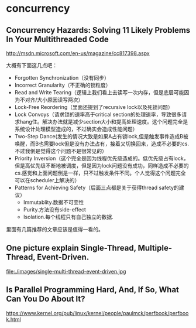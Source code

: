 * concurrency
** Concurrency Hazards: Solving 11 Likely Problems In Your Multithreaded Code
http://msdn.microsoft.com/en-us/magazine/cc817398.aspx

大概有下面这几点吧：
   - Forgotten Synchronization（没有同步）
   - Incorrect Granularity（不正确的锁粒度）
   - Read and Write Tearing（逻辑上我们看上去读写一次内存，但是底层可能因为不对齐/大小原因读写两次）
   - Lock-Free Reordering（里面还提到了recursive lock以及死锁问题）
   - Lock Convoys（请求锁的速率高于critical section的处理速率，导致很多请求hang住。解决办法就是减少section大小和提高处理速度。这个问题完全是系统设计处理模型造成的，不过确实会造成性能问题）
   - Two-Step Dance(发生的情况大致是如果A占有锁lock,但是触发事件造成B被唤醒，而B也需要lock但是没有办法占有，接着又切换回来，造成不必要的cs.不过我倒是觉得这个问题不是很常见的）
   - Priority Inversion（这个完全是因为线程优先级造成的。低优先级占有lock，但是高优先级不断地被调度，但是因为lock问题没有成功，同样造成不必要的cs.感觉和上面问题倒是一样，只不过触发条件不同。个人觉得这个问题完全可以在scheduler上解决的）
   - Patterns for Achieving Safety（后面三点都是关于获得thread safety的建议）
     - Immutablity.数据不可变性
     - Purity.方法没有side-effect
     - Isolation.每个线程只有自己独立的数据.

里面有几篇推荐的文章应该是值得一看的。

** One picture explain Single-Thread, Multiple-Thread, Event-Driven.

file:./images/single-multi-thread-event-driven.jpg

** Is Parallel Programming Hard, And, If So, What Can You Do About It?
https://www.kernel.org/pub/linux/kernel/people/paulmck/perfbook/perfbook.html
